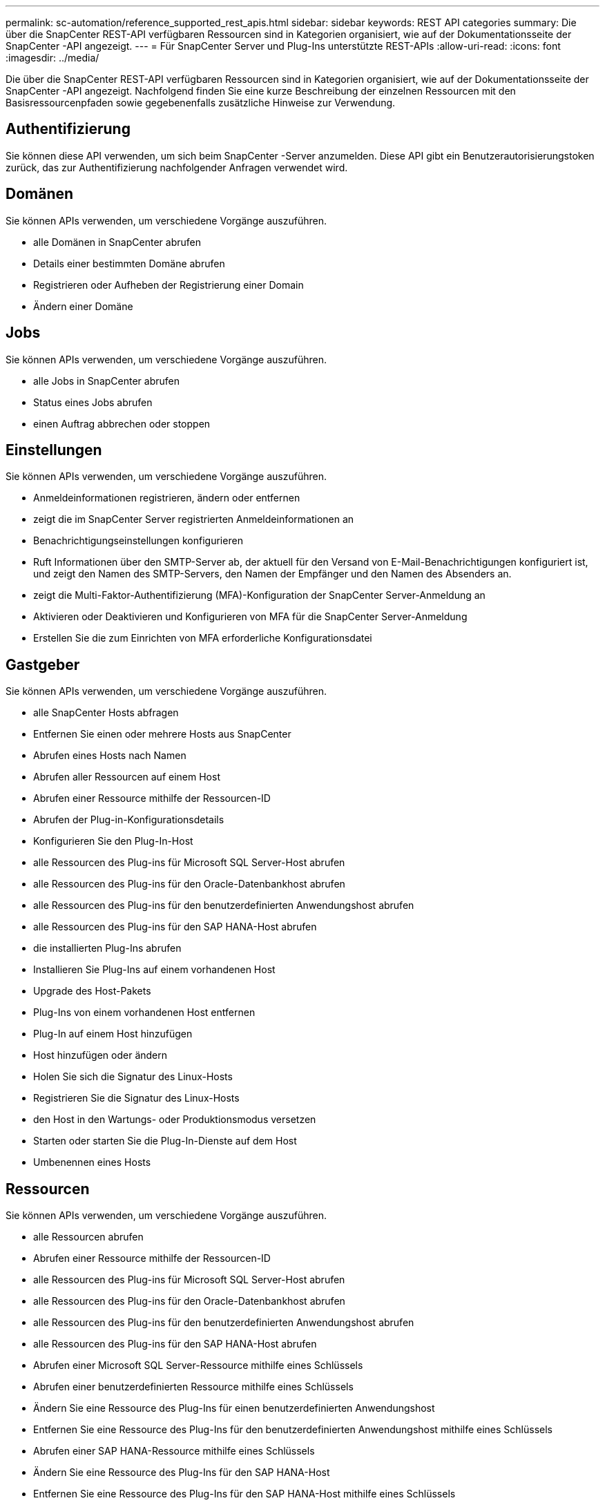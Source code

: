 ---
permalink: sc-automation/reference_supported_rest_apis.html 
sidebar: sidebar 
keywords: REST API categories 
summary: Die über die SnapCenter REST-API verfügbaren Ressourcen sind in Kategorien organisiert, wie auf der Dokumentationsseite der SnapCenter -API angezeigt. 
---
= Für SnapCenter Server und Plug-Ins unterstützte REST-APIs
:allow-uri-read: 
:icons: font
:imagesdir: ../media/


[role="lead"]
Die über die SnapCenter REST-API verfügbaren Ressourcen sind in Kategorien organisiert, wie auf der Dokumentationsseite der SnapCenter -API angezeigt. Nachfolgend finden Sie eine kurze Beschreibung der einzelnen Ressourcen mit den Basisressourcenpfaden sowie gegebenenfalls zusätzliche Hinweise zur Verwendung.



== Authentifizierung

Sie können diese API verwenden, um sich beim SnapCenter -Server anzumelden. Diese API gibt ein Benutzerautorisierungstoken zurück, das zur Authentifizierung nachfolgender Anfragen verwendet wird.



== Domänen

Sie können APIs verwenden, um verschiedene Vorgänge auszuführen.

* alle Domänen in SnapCenter abrufen
* Details einer bestimmten Domäne abrufen
* Registrieren oder Aufheben der Registrierung einer Domain
* Ändern einer Domäne




== Jobs

Sie können APIs verwenden, um verschiedene Vorgänge auszuführen.

* alle Jobs in SnapCenter abrufen
* Status eines Jobs abrufen
* einen Auftrag abbrechen oder stoppen




== Einstellungen

Sie können APIs verwenden, um verschiedene Vorgänge auszuführen.

* Anmeldeinformationen registrieren, ändern oder entfernen
* zeigt die im SnapCenter Server registrierten Anmeldeinformationen an
* Benachrichtigungseinstellungen konfigurieren
* Ruft Informationen über den SMTP-Server ab, der aktuell für den Versand von E-Mail-Benachrichtigungen konfiguriert ist, und zeigt den Namen des SMTP-Servers, den Namen der Empfänger und den Namen des Absenders an.
* zeigt die Multi-Faktor-Authentifizierung (MFA)-Konfiguration der SnapCenter Server-Anmeldung an
* Aktivieren oder Deaktivieren und Konfigurieren von MFA für die SnapCenter Server-Anmeldung
* Erstellen Sie die zum Einrichten von MFA erforderliche Konfigurationsdatei




== Gastgeber

Sie können APIs verwenden, um verschiedene Vorgänge auszuführen.

* alle SnapCenter Hosts abfragen
* Entfernen Sie einen oder mehrere Hosts aus SnapCenter
* Abrufen eines Hosts nach Namen
* Abrufen aller Ressourcen auf einem Host
* Abrufen einer Ressource mithilfe der Ressourcen-ID
* Abrufen der Plug-in-Konfigurationsdetails
* Konfigurieren Sie den Plug-In-Host
* alle Ressourcen des Plug-ins für Microsoft SQL Server-Host abrufen
* alle Ressourcen des Plug-ins für den Oracle-Datenbankhost abrufen
* alle Ressourcen des Plug-ins für den benutzerdefinierten Anwendungshost abrufen
* alle Ressourcen des Plug-ins für den SAP HANA-Host abrufen
* die installierten Plug-Ins abrufen
* Installieren Sie Plug-Ins auf einem vorhandenen Host
* Upgrade des Host-Pakets
* Plug-Ins von einem vorhandenen Host entfernen
* Plug-In auf einem Host hinzufügen
* Host hinzufügen oder ändern
* Holen Sie sich die Signatur des Linux-Hosts
* Registrieren Sie die Signatur des Linux-Hosts
* den Host in den Wartungs- oder Produktionsmodus versetzen
* Starten oder starten Sie die Plug-In-Dienste auf dem Host
* Umbenennen eines Hosts




== Ressourcen

Sie können APIs verwenden, um verschiedene Vorgänge auszuführen.

* alle Ressourcen abrufen
* Abrufen einer Ressource mithilfe der Ressourcen-ID
* alle Ressourcen des Plug-ins für Microsoft SQL Server-Host abrufen
* alle Ressourcen des Plug-ins für den Oracle-Datenbankhost abrufen
* alle Ressourcen des Plug-ins für den benutzerdefinierten Anwendungshost abrufen
* alle Ressourcen des Plug-ins für den SAP HANA-Host abrufen
* Abrufen einer Microsoft SQL Server-Ressource mithilfe eines Schlüssels
* Abrufen einer benutzerdefinierten Ressource mithilfe eines Schlüssels
* Ändern Sie eine Ressource des Plug-Ins für einen benutzerdefinierten Anwendungshost
* Entfernen Sie eine Ressource des Plug-Ins für den benutzerdefinierten Anwendungshost mithilfe eines Schlüssels
* Abrufen einer SAP HANA-Ressource mithilfe eines Schlüssels
* Ändern Sie eine Ressource des Plug-Ins für den SAP HANA-Host
* Entfernen Sie eine Ressource des Plug-Ins für den SAP HANA-Host mithilfe eines Schlüssels
* Abrufen einer Oracle-Ressource mithilfe eines Schlüssels
* Erstellen Sie eine Oracle-Anwendungsvolume-Ressource
* Ändern einer Oracle-Anwendungsvolume-Ressource
* Entfernen einer Oracle-Anwendungsvolume-Ressource mithilfe eines Schlüssels
* Rufen Sie die sekundären Details der Oracle-Ressource ab
* Sichern Sie die Microsoft SQL Server-Ressource mit dem Plug-In für Microsoft SQL Server
* Sichern Sie die Oracle-Ressource mit dem Plug-In für die Oracle-Datenbank
* Sichern Sie die benutzerdefinierte Ressource mithilfe des Plug-Ins für benutzerdefinierte Anwendungen
* Konfigurieren der SAP HANA-Datenbank
* Konfigurieren der Oracle-Datenbank
* Wiederherstellen einer SQL-Datenbanksicherung
* Wiederherstellen einer Oracle-Datenbanksicherung
* Wiederherstellen einer benutzerdefinierten Anwendungssicherung
* Erstellen einer SAP HANA-Ressource
* Schützen Sie eine benutzerdefinierte Ressource mithilfe eines Plug-Ins für benutzerdefinierte Anwendungen
* Schützen Sie eine Microsoft SQL Server-Ressource mit dem Plug-In für Microsoft SQL Server
* Ändern einer geschützten Microsoft SQL Server-Ressource
* Entfernen Sie den Schutz für die Microsoft SQL Server-Ressource
* Schützen Sie eine Oracle-Ressource mit dem Plug-In für die Oracle-Datenbank
* Ändern einer geschützten Oracle-Ressource
* Entfernen Sie den Schutz von der Oracle-Ressource
* Klonen Sie eine Ressource aus der Sicherung mithilfe des Plug-Ins für eine benutzerdefinierte Anwendung
* Klonen Sie ein Oracle-Anwendungsvolume aus der Sicherung mithilfe des Plug-Ins für die Oracle-Datenbank
* Klonen Sie eine Microsoft SQL Server-Ressource aus der Sicherung mithilfe des Plug-Ins für Microsoft SQL Server
* Erstellen Sie einen Klon-Lebenszyklus einer Microsoft SQL Server-Ressource
* Ändern des Klon-Lebenszyklus einer Microsoft SQL Server-Ressource
* Löschen des Klon-Lebenszyklus einer Microsoft SQL Server-Ressource
* Verschieben Sie eine vorhandene Microsoft SQL Server-Datenbank von einer lokalen Festplatte auf eine NetApp LUN
* Erstellen Sie eine Klonspezifikationsdatei für eine Oracle-Datenbank
* Initiieren Sie einen On-Demand-Klonaktualisierungsjob einer Oracle-Ressource
* Erstellen Sie mithilfe der Klonspezifikationsdatei eine Oracle-Ressource aus der Sicherung
* stellt die Datenbank auf dem sekundären Replikat wieder her und fügt die Datenbank wieder der Verfügbarkeitsgruppe hinzu
* Erstellen Sie eine Oracle-Anwendungsvolume-Ressource




== Backups

Sie können APIs verwenden, um verschiedene Vorgänge auszuführen.

* Abrufen von Sicherungsdetails nach Sicherungsname, Typ, Plug-in, Ressource oder Datum
* alle Backups abrufen
* Abrufen von Sicherungsdetails
* Backups umbenennen oder löschen
* Mounten Sie ein Oracle-Backup
* Unmounten einer Oracle-Sicherung
* Katalogisieren Sie ein Oracle-Backup
* Dekatalogisieren Sie ein Oracle-Backup
* Holen Sie sich alle Backups, die für die Durchführung einer zeitpunktbezogenen Wiederherstellung bereitgestellt werden müssen




== Klone

Sie können APIs verwenden, um verschiedene Vorgänge auszuführen.

* Erstellen, Anzeigen, Ändern und Löschen der Oracle-Datenbank-Klonspezifikationsdatei
* Oracle-Datenbank-Klonhierarchie anzeigen
* Klondetails abrufen
* alle Klone abrufen
* Klone löschen
* Abrufen von Klondetails nach ID
* Initiieren Sie einen On-Demand-Klonaktualisierungsjob einer Oracle-Ressource
* Klonen Sie eine Oracle-Ressource aus der Sicherung mithilfe der Klonspezifikationsdatei




== Klonaufteilung

Sie können APIs verwenden, um verschiedene Vorgänge auszuführen.

* Schätzen Sie den Klon-Split-Vorgang der geklonten Ressource
* Abrufen des Status einer Klon-Split-Operation
* Starten oder Stoppen einer Klon-Teilungsoperation




== Ressourcengruppen

Sie können APIs verwenden, um verschiedene Vorgänge auszuführen.

* Details aller Ressourcengruppen abrufen
* Rufen Sie die Ressourcengruppe nach Namen ab
* Erstellen Sie eine Ressourcengruppe für das Plug-In für eine benutzerdefinierte Anwendung
* Erstellen Sie eine Ressourcengruppe für das Plug-In für Microsoft SQL Server
* Erstellen Sie eine Ressourcengruppe für das Plug-In für die Oracle-Datenbank
* Ändern Sie eine Ressourcengruppe für das Plug-In für eine benutzerdefinierte Anwendung
* Ändern einer Ressourcengruppe für das Plug-In für Microsoft SQL Server
* Ändern Sie eine Ressourcengruppe für das Plug-In für die Oracle-Datenbank
* Erstellen, Ändern oder Löschen des Klon-Lebenszyklus einer Ressourcengruppe für das Plug-In für Microsoft SQL Server
* Sichern einer Ressourcengruppe
* Versetzen Sie die Ressourcengruppe in den Wartungs- oder Produktionsmodus
* Entfernen einer Ressourcengruppe




== Richtlinien

Sie können APIs verwenden, um verschiedene Vorgänge auszuführen.

* Richtliniendetails abrufen
* Abrufen von Richtliniendetails nach Namen
* Löschen einer Richtlinie
* Erstellen Sie eine Kopie einer vorhandenen Richtlinie
* Erstellen oder Ändern einer Richtlinie für Plug-Ins für benutzerdefinierte Anwendungen
* Erstellen oder Ändern einer Richtlinie für das Plug-In für Microsoft SQL Server
* Erstellen oder Ändern der Richtlinie für Plug-In für Oracle-Datenbank
* Erstellen oder Ändern einer Richtlinie für das Plug-In für die SAP HANA-Datenbank




== Storage

Sie können APIs verwenden, um verschiedene Vorgänge auszuführen.

* alle Freigaben abrufen
* Abrufen einer Freigabe nach Namen
* Erstellen oder Löschen einer Freigabe
* Speicherdetails abrufen
* Abrufen von Speicherdetails nach Namen
* Erstellen, Ändern oder Löschen eines Speichers
* Ermitteln von Ressourcen auf einem Speichercluster
* Abrufen von Ressourcen auf einem Speichercluster




== Aktie

Sie können APIs verwenden, um verschiedene Vorgänge auszuführen.

* die Details einer Freigabe abrufen
* Details zu allen Aktien abrufen
* Erstellen oder Löschen einer Freigabe auf dem Speicher
* Abrufen einer Freigabe nach Namen




== Plugins

Sie können APIs verwenden, um verschiedene Vorgänge auszuführen.

* alle Plug-Ins für einen Host auflisten
* Abrufen einer Microsoft SQL Server-Ressource mithilfe eines Schlüssels
* Ändern einer benutzerdefinierten Ressource mithilfe eines Schlüssels
* Entfernen einer benutzerdefinierten Ressource mithilfe eines Schlüssels
* Abrufen einer SAP HANA-Ressource mithilfe eines Schlüssels
* Ändern einer SAP HANA-Ressource mithilfe eines Schlüssels
* Entfernen einer SAP HANA-Ressource mithilfe eines Schlüssels
* Abrufen einer Oracle-Ressource mithilfe eines Schlüssels
* Ändern einer Oracle-Anwendungsvolume-Ressource mithilfe eines Schlüssels
* Entfernen einer Oracle-Anwendungsvolume-Ressource mithilfe eines Schlüssels
* Sichern Sie die Microsoft SQL Server-Ressource mit dem Plug-in für Microsoft SQL Server und einem Schlüssel
* Sichern Sie die Oracle-Ressource mit dem Plug-In für die Oracle-Datenbank und einem Schlüssel
* Sichern Sie die benutzerdefinierte Anwendungsressource mithilfe des Plug-Ins für benutzerdefinierte Anwendungen und eines Schlüssels
* Konfigurieren Sie die SAP HANA-Datenbank mithilfe eines Schlüssels
* Konfigurieren Sie die Oracle-Datenbank mithilfe eines Schlüssels
* Wiederherstellen einer benutzerdefinierten Anwendungssicherung mithilfe eines Schlüssels
* Erstellen einer SAP HANA-Ressource
* Erstellen Sie eine Oracle-Anwendungsvolume-Ressource
* Schützen Sie eine benutzerdefinierte Ressource mithilfe eines Plug-Ins für benutzerdefinierte Anwendungen
* Schützen Sie eine Microsoft SQL Server-Ressource mit dem Plug-In für Microsoft SQL Server
* Ändern einer geschützten Microsoft SQL Server-Ressource
* Entfernen Sie den Schutz für die Microsoft SQL Server-Ressource
* Schützen Sie eine Oracle-Ressource mit dem Plug-In für die Oracle-Datenbank
* Ändern einer geschützten Oracle-Ressource
* Entfernen Sie den Schutz von der Oracle-Ressource
* Klonen Sie eine Ressource aus der Sicherung mithilfe des Plug-Ins für eine benutzerdefinierte Anwendung
* Klonen Sie ein Oracle-Anwendungsvolume aus der Sicherung mithilfe des Plug-Ins für die Oracle-Datenbank
* Klonen Sie eine Microsoft SQL Server-Ressource aus der Sicherung mithilfe des Plug-Ins für Microsoft SQL Server
* Erstellen Sie einen Klon-Lebenszyklus einer Microsoft SQL Server-Ressource
* Ändern des Klon-Lebenszyklus einer Microsoft SQL Server-Ressource
* Löschen des Klon-Lebenszyklus einer Microsoft SQL Server-Ressource
* Erstellen Sie eine Klonspezifikationsdatei für eine Oracle-Datenbank
* Initiieren Sie einen On-Demand-Klon-Lebenszyklus einer Oracle-Ressource
* Klonen Sie eine Oracle-Ressource aus der Sicherung mithilfe der Klonspezifikationsdatei




== Berichte

Sie können APIs verwenden, um verschiedene Vorgänge auszuführen.

* Abrufen von Berichten über Sicherungs-, Wiederherstellungs- und Klonvorgänge für die jeweiligen Plug-Ins
* Zeitpläne hinzufügen, ausführen, löschen oder ändern
* Daten für die geplanten Berichte abrufen




== Warnungen

Sie können APIs verwenden, um verschiedene Vorgänge auszuführen.

* alle Warnungen abrufen
* Abrufen von Warnungen nach IDs
* mehrere Warnungen löschen oder eine Warnung nach ID löschen




== Rbac

Sie können APIs verwenden, um verschiedene Vorgänge auszuführen.

* Details zu Benutzern, Gruppen und Rollen abrufen
* Benutzer hinzufügen oder löschen
* Benutzer einer Rolle zuweisen
* Benutzer von Rolle aufheben
* Rollen erstellen, ändern oder löschen
* Gruppe einer Rolle zuweisen
* Aufheben der Zuordnung einer Gruppe zu einer Rolle
* Gruppen hinzufügen oder löschen
* Erstellen Sie eine Kopie einer vorhandenen Rolle
* Zuweisen oder Aufheben der Zuweisung von Ressourcen zu Benutzern oder Gruppen




== Konfiguration

Sie können APIs verwenden, um verschiedene Vorgänge auszuführen.

* Anzeigen der Konfigurationseinstellungen
* Ändern Sie die Konfigurationseinstellungen




== Zertifikateinstellungen

Sie können APIs verwenden, um verschiedene Vorgänge auszuführen.

* den Zertifikatsstatus für den SnapCenter -Server oder Plug-in-Host anzeigen
* Ändern Sie die Zertifikatseinstellungen für den SnapCenter -Server oder den Plug-In-Host




== Archiv

Sie können APIs verwenden, um verschiedene Vorgänge auszuführen.

* Abrufen der Repository-Sicherungen
* die Konfigurationsinformationen zum Repository anzeigen
* Schützen und Wiederherstellen des SnapCenter Repository
* Schutz des SnapCenter Repository aufheben
* Repository neu erstellen und Failover durchführen




== Version

Sie können diese API verwenden, um die SnapCenter -Version anzuzeigen.
